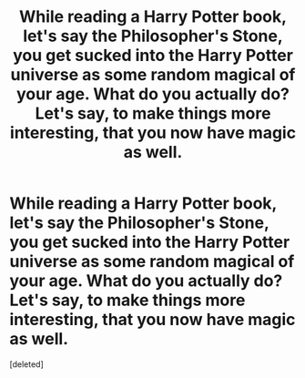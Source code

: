 #+TITLE: While reading a Harry Potter book, let's say the Philosopher's Stone, you get sucked into the Harry Potter universe as some random magical of your age. What do you actually do? Let's say, to make things more interesting, that you now have magic as well.

* While reading a Harry Potter book, let's say the Philosopher's Stone, you get sucked into the Harry Potter universe as some random magical of your age. What do you actually do? Let's say, to make things more interesting, that you now have magic as well.
:PROPERTIES:
:Score: 1
:DateUnix: 1615582541.0
:DateShort: 2021-Mar-13
:FlairText: Discussion
:END:
[deleted]

